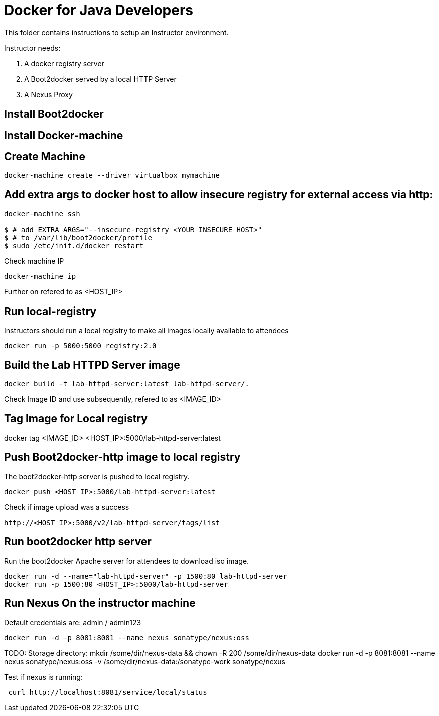 # Docker for Java Developers

This folder contains instructions to setup an Instructor environment.

Instructor needs:

. A docker registry server
. A Boot2docker served by a local HTTP Server
. A Nexus Proxy

## Install Boot2docker

## Install Docker-machine

## Create Machine

[source, text]
----
docker-machine create --driver virtualbox mymachine
----

## Add extra args to docker host to allow insecure registry for external access via http:

[source, text]
----
docker-machine ssh

$ # add EXTRA_ARGS="--insecure-registry <YOUR INSECURE HOST>" 
$ # to /var/lib/boot2docker/profile
$ sudo /etc/init.d/docker restart
----

Check machine IP
[source, text]
----
docker-machine ip
----

Further on refered to as <HOST_IP>

## Run local-registry

Instructors should run a local registry to make all images locally available to attendees

[source, text]
----
docker run -p 5000:5000 registry:2.0
----


## Build the Lab HTTPD Server image

[source, text]
----
docker build -t lab-httpd-server:latest lab-httpd-server/.
----

Check Image ID  and use subsequently, refered to as <IMAGE_ID>

## Tag Image for Local registry

docker tag <IMAGE_ID> <HOST_IP>:5000/lab-httpd-server:latest

## Push Boot2docker-http image to local registry

The boot2docker-http server is pushed to local registry.

[source, text]
----
docker push <HOST_IP>:5000/lab-httpd-server:latest
----

Check if image upload was a success
[source, text]
----
http://<HOST_IP>:5000/v2/lab-httpd-server/tags/list
----


## Run boot2docker http server

Run the boot2docker Apache server for attendees to download iso image.

[source, text]
----
docker run -d --name="lab-httpd-server" -p 1500:80 lab-httpd-server
docker run -p 1500:80 <HOST_IP>:5000/lab-httpd-server
----

## Run Nexus On the instructor machine

Default credentials are: admin / admin123

[source, text]
----
docker run -d -p 8081:8081 --name nexus sonatype/nexus:oss
----

TODO: 
Storage directory:
mkdir /some/dir/nexus-data && chown -R 200 /some/dir/nexus-data
docker run -d -p 8081:8081 --name nexus sonatype/nexus:oss -v /some/dir/nexus-data:/sonatype-work sonatype/nexus


Test if nexus is running:

[source, text]
----
 curl http://localhost:8081/service/local/status
----

